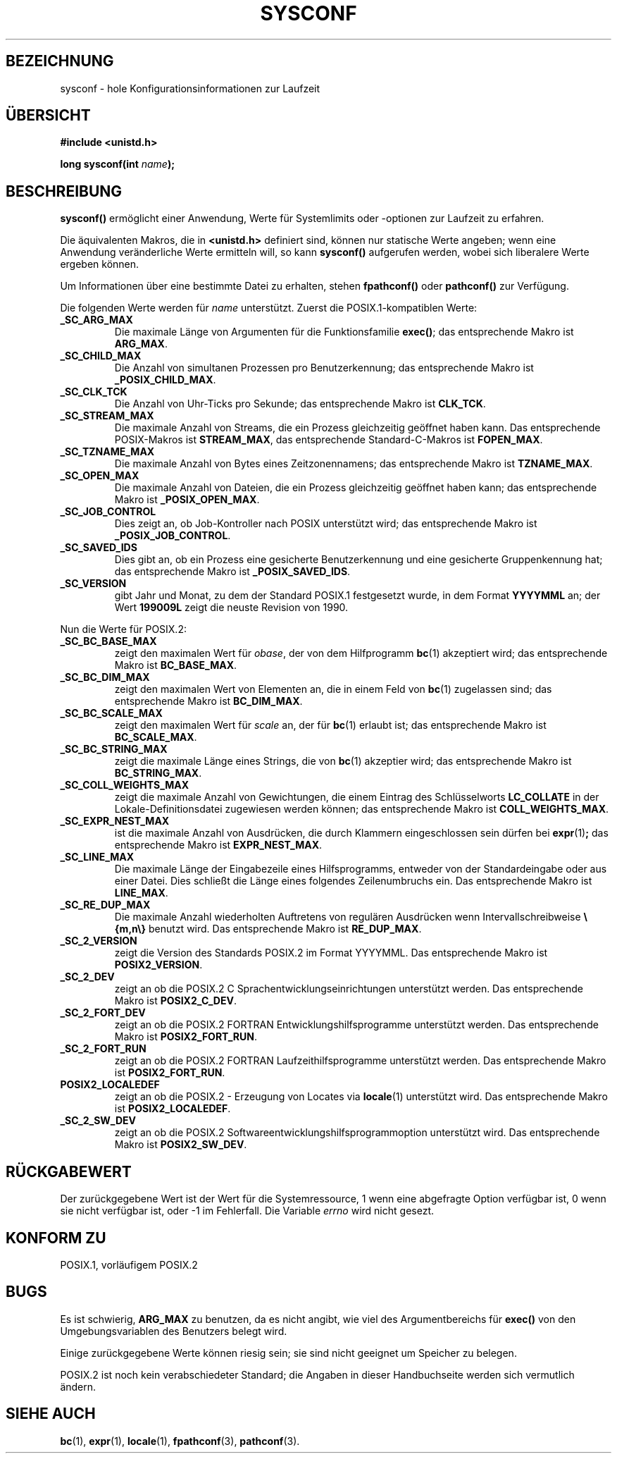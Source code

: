 .\" (c) 1993 by Thomas Koenig (ig25@rz.uni-karlsruhe.de)
.\"
.\" Permission is granted to make and distribute verbatim copies of this
.\" manual provided the copyright notice and this permission notice are
.\" preserved on all copies.
.\"
.\" Permission is granted to copy and distribute modified versions of this
.\" manual under the conditions for verbatim copying, provided that the
.\" entire resulting derived work is distributed under the terms of a
.\" permission notice identical to this one
.\" 
.\" Since the Linux kernel and libraries are constantly changing, this
.\" manual page may be incorrect or out-of-date.  The author(s) assume no
.\" responsibility for errors or omissions, or for damages resulting from
.\" the use of the information contained herein.  The author(s) may not
.\" have taken the same level of care in the production of this manual,
.\" which is licensed free of charge, as they might when working
.\" professionally.
.\" 
.\" Formatted or processed versions of this manual, if unaccompanied by
.\" the source, must acknowledge the copyright and authors of this work.
.\" License.
.\" Modified Sat Jul 24 17:51:42 1993 by Rik Faith (faith@cs.unc.edu)
.\" Translated to German Sun Dec 1 1996 by Patrick Rother <krd@gulu.net>
.\"
.TH SYSCONF 3  "1. Dezember 1996" "GNU" "Bibliotheksfunktionen"
.SH BEZEICHNUNG
sysconf \- hole Konfigurationsinformationen zur Laufzeit
.SH ÜBERSICHT
.nf
.B #include <unistd.h>
.sp
.BI "long sysconf(int " "name" ");"
.fi
.SH BESCHREIBUNG
.B sysconf()
ermöglicht einer Anwendung, Werte für Systemlimits oder -optionen zur Laufzeit
zu erfahren.
.PP
Die äquivalenten Makros, die in
.B <unistd.h>
definiert sind, können nur statische Werte angeben; wenn eine Anwendung
veränderliche Werte ermitteln will, so kann
.B sysconf()
aufgerufen werden, wobei sich liberalere Werte ergeben können.
.PP
Um Informationen über eine bestimmte Datei zu erhalten, stehen
.BR fpathconf() " oder " pathconf()
zur Verfügung.
.PP
Die folgenden Werte werden für
.I name
unterstützt.
Zuerst die POSIX.1-kompatiblen Werte:
.TP
.B _SC_ARG_MAX
Die maximale Länge von Argumenten für die Funktionsfamilie
.BR exec() ;
das entsprechende Makro ist
.BR ARG_MAX .
.TP
.B _SC_CHILD_MAX
Die Anzahl von simultanen Prozessen pro Benutzerkennung;
das entsprechende Makro ist
.BR _POSIX_CHILD_MAX .
.TP
.B _SC_CLK_TCK
Die Anzahl von Uhr-Ticks pro Sekunde; das entsprechende Makro ist
.BR CLK_TCK .
.TP
.B _SC_STREAM_MAX
Die maximale Anzahl von Streams, die ein Prozess gleichzeitig geöffnet haben
kann. Das entsprechende POSIX-Makros ist
.BR STREAM_MAX ,
das entsprechende Standard-C-Makros ist
.BR FOPEN_MAX .
.TP
.B _SC_TZNAME_MAX
Die maximale Anzahl von Bytes eines Zeitzonennamens; das entsprechende Makro ist
.BR TZNAME_MAX .
.TP
.B _SC_OPEN_MAX
Die maximale Anzahl von Dateien, die ein Prozess gleichzeitig geöffnet
haben kann; das entsprechende Makro ist
.BR _POSIX_OPEN_MAX .
.TP
.B _SC_JOB_CONTROL
Dies zeigt an, ob Job-Kontroller nach POSIX unterstützt wird; das 
entsprechende Makro ist
.BR _POSIX_JOB_CONTROL .
.TP
.B _SC_SAVED_IDS
Dies gibt an, ob ein Prozess eine gesicherte Benutzerkennung und eine
gesicherte Gruppenkennung hat; das entsprechende Makro ist
.BR _POSIX_SAVED_IDS .
.TP
.B _SC_VERSION
gibt Jahr und Monat, zu dem der Standard POSIX.1 festgesetzt wurde, in dem
Format
.BR YYYYMML
an; der Wert
.B 199009L
zeigt die neuste Revision von 1990.
.PP
Nun die Werte für POSIX.2:
.TP
.B _SC_BC_BASE_MAX
zeigt den maximalen Wert für
.IR obase ,
der von dem Hilfprogramm
.BR bc (1)
akzeptiert wird; das entsprechende Makro ist
.BR BC_BASE_MAX .
.TP
.B _SC_BC_DIM_MAX
zeigt den maximalen Wert von Elementen an, die in einem Feld von
.BR bc (1)
zugelassen sind; das entsprechende Makro ist
.BR BC_DIM_MAX . 
.TP
.B _SC_BC_SCALE_MAX
zeigt den maximalen Wert für
.I scale
an, der für
.BR bc (1)
erlaubt ist; das entsprechende Makro ist
.BR BC_SCALE_MAX .
.TP
.B _SC_BC_STRING_MAX
zeigt die maximale Länge eines Strings, die von
.BR bc (1)
akzeptier wird; das entsprechende Makro ist
.BR BC_STRING_MAX .
.TP
.B _SC_COLL_WEIGHTS_MAX
zeigt die maximale Anzahl von Gewichtungen, die einem Eintrag
des Schlüsselworts
.B LC_COLLATE
in der Lokale-Definitionsdatei zugewiesen werden können; das entsprechende
Makro ist
.BR COLL_WEIGHTS_MAX .
.TP
.B _SC_EXPR_NEST_MAX
ist die maximale Anzahl von Ausdrücken, die durch Klammern eingeschlossen
sein dürfen bei
.BR expr (1) ;
das entsprechende Makro ist
.BR EXPR_NEST_MAX .
.TP
.B _SC_LINE_MAX
Die maximale Länge der Eingabezeile eines Hilfsprogramms, entweder von
der Standardeingabe oder aus einer Datei. Dies schließt die Länge eines
folgendes Zeilenumbruchs ein.
Das entsprechende Makro ist
.BR LINE_MAX .
.TP
.B _SC_RE_DUP_MAX
Die maximale Anzahl wiederholten Auftretens von regulären Ausdrücken wenn
Intervallschreibweise
.B \e{m,n\e}
benutzt wird. Das entsprechende Makro ist
.BR RE_DUP_MAX .
.TP
.B _SC_2_VERSION
zeigt die Version des Standards POSIX.2 im Format YYYYMML.
Das entsprechende Makro ist
.BR POSIX2_VERSION .
.TP
.B _SC_2_DEV
zeigt an ob die POSIX.2 C Sprachentwicklungseinrichtungen unterstützt werden.
Das entsprechende Makro ist
.BR POSIX2_C_DEV .
.TP
.B _SC_2_FORT_DEV
zeigt an ob die POSIX.2 FORTRAN Entwicklungshilfsprogramme unterstützt
werden.  Das entsprechende Makro ist
.BR POSIX2_FORT_RUN .
.TP
.B _SC_2_FORT_RUN
zeigt an ob die POSIX.2 FORTRAN Laufzeithilfsprogramme unterstützt werden.
Das entsprechende Makro ist
.BR POSIX2_FORT_RUN .
.TP
.B POSIX2_LOCALEDEF
zeigt an ob die POSIX.2 - Erzeugung von Locates via
.BR locale (1)
unterstützt wird.
Das entsprechende Makro ist
.BR POSIX2_LOCALEDEF .
.TP
.B _SC_2_SW_DEV
zeigt an ob die POSIX.2 Softwareentwicklungshilfsprogrammoption unterstützt
wird.
Das entsprechende Makro ist
.BR POSIX2_SW_DEV .
.SH "RÜCKGABEWERT"
Der zurückgegebene Wert ist der Wert für die Systemressource, 1 wenn eine
abgefragte Option verfügbar ist, 0 wenn sie nicht verfügbar ist, oder \-1
im Fehlerfall.  Die Variable
.I errno
wird nicht gesezt.
.SH "KONFORM ZU"
POSIX.1, vorläufigem POSIX.2
.SH "BUGS"
Es ist schwierig,
.B ARG_MAX
zu benutzen, da es nicht angibt, wie viel des Argumentbereichs für
.B exec()
von den Umgebungsvariablen des Benutzers belegt wird.
.PP
Einige zurückgegebene Werte können riesig sein; sie sind nicht geeignet
um Speicher zu belegen.
.PP
POSIX.2 ist noch kein verabschiedeter Standard; die Angaben in dieser 
Handbuchseite werden sich vermutlich ändern.
.SH "SIEHE AUCH"
.BR bc (1),
.BR expr (1),
.BR locale (1),
.BR fpathconf (3),
.BR pathconf (3).
